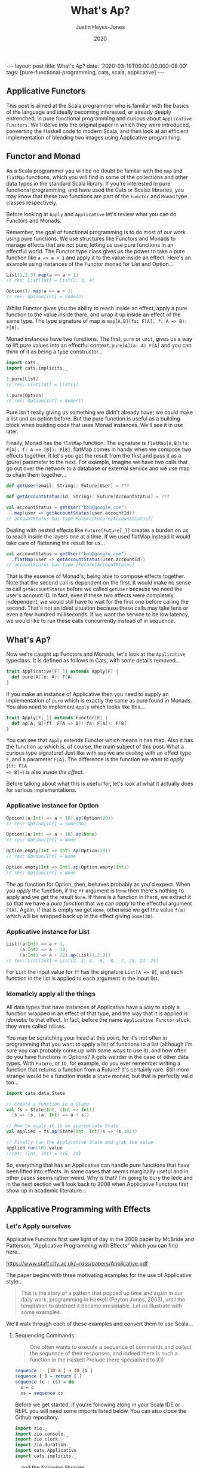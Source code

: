 #+TITLE: What's Ap?
#+AUTHOR: Justin Heyes-Jones
#+DATE: 2020
#+STARTUP: showall
#+OPTIONS: toc:nil
#+HTML_HTML5_FANCY:
#+CREATOR: <a href="https://www.gnu.org/software/emacs/">Emacs</a> 26.3 (<a href="http://orgmode.org">Org</a> mode 9.4)
#+BEGIN_EXPORT html
---
layout: post
title: What's Ap?
date: '2020-03-19T00:00:00.000-08:00'
tags: [pure-functional-programming, cats, scala, applicative]
---
#+END_EXPORT
** Applicative Functors
This post is aimed at the Scala programmer who is familiar with the basics of
the language and ideally becoming interested, or already deeply entrenched, in
pure functional programming and curious about ~Applicative Functors~. We'll
delve into the original paper in which they were introduced, converting the
Haskell code to modern Scala, and then look at an efficient implementation of
blending two images using Applicative progamming.
** Functor and Monad
As a Scala programmer you will be no doubt be familar with the ~map~ and
~flatMap~ functions, which you will find in some of the collections and other
data types in the standard Scala library. If you're interested in pure
functional programming, and have used the Cats or Scalaz libraries, you may know
that these two functions are part of the ~Functor~ and ~Monad~ type classes
respectively.

Before looking at ~Apply~ and ~Applicative~ let's review what you can do
Functors and Monads.

Remember, the goal of functional programming is to do most of our work using
pure functions. We use structures like Functors and Monads to manage effects
that are not pure; letting us use pure functions in an effectful world. The
Functor type class gives us the power to take a pure function like ~a => a + 1~
and apply it to the value inside an effect. Here's an example using instances of
the Functor monad for List and Option...

#+BEGIN_SRC scala
List(1,2,3).map(a => a + 1)
// res: List[Int] = List(2, 3, 4)

Option(1).map(a => a + 1)
// res: Option[Int] = Some(2)
#+END_SRC

Whilst Functor gives you the ability to reach inside an effect, apply a pure
function to the value inside there, and wrap it up inside an effect of the same
type. The type signature of map is ~map[A,B](fa: F[A], f: A => B): F[B]~.

Monad instances have two functions. The first, ~pure~ or ~unit~, gives us a way
to lift pure values into an effectful context. ~pure[A](a: A) F[A]~ and you can
think of it as being a type constructor...

#+BEGIN_SRC scala
import cats._
import cats.implicits._

1.pure[List]
// res: List[Int] = List(1)

1.pure[Option]
// res: Option[Int] = Some(1)
#+END_SRC

Pure isn't really giving us something we didn't already have; we could make a
list and an option before. But the pure function is useful as a building block
when building code that uses Monad instances. We'll see it in use later.

Finally, Monad has the ~flatMap~ function. The signature is ~flatMap[A,B](fa:
F[A], f: A => [B]): F[B]~. flatMap comes in handy when we compose two effects
together. It let's you get the result from the first and pass it as a (pure) parameter
to the next. For example, imagine we have two calls that go out over the network
to a database or external service and we use map to chain them together...

#+BEGIN_SRC scala
def getUser(email: String): Future[User] = ???

def getAccountStatus(id: String): Future[AccountStatus] = ???

val accountStatus = getUser("bob@google.com")
  .map(user => getAccountStatus(user.accountId))
// accountStatus has type Future[Future[AccountStatus]]
#+END_SRC

Dealing with nested effects like ~Future[Future[_]]~ creates a burden on us to
reach inside the layers one at a time. If we used flatMap instead it would take
care of flattening the result for us...

#+BEGIN_SRC scala
val accountStatus = getUser("bob@google.com")
  .flatMap(user => getAccountStatus(user.accountId))
// accountStatus has type [Future[AccountStatus]
#+END_SRC

That is the essence of Monad's; being able to compose effects together. Note
that the second call is dependent on the first. It would make no sense to call
~getAccountStatus~ before we called ~getUser~ because we need the user's account
ID. In fact, even if these two effects were completely independent, we would
still have to wait for the first one before calling the second. That's not an
ideal situation because these calls may take tens or even a few hundred
milliseconds. If we want the service to be low latency, we would like to run
these calls concurrently instead of in sequence.
** What's Ap?
Now we're caught up Functors and Monads, let's look at the ~Applicative~
typeclass. It is defined as follows in Cats, with some details removed...

#+BEGIN_SRC scala
trait Applicative[F[_]] extends Apply[F] {
  def pure[A](x: A): F[A]
}
#+END_SRC

If you make an instance of Applicative then you need to supply an implementation
of ~pure~ which is exactly the same as pure found in Monads. You also need to
implement ~Apply~ which looks like this...

#+BEGIN_SRC scala
trait Apply[F[_]] extends Functor[F] {
  def ap[A, B](ff: F[A => B])(fa: F[A]): F[B]
}
#+END_SRC

You can see that ~Apply~ extends Functor which means it has map. Also it has the
function ~ap~ which is, of course, the main subject of this post. What a curious
type signature! Just like with ~map~ we are dealing with an effect type ~F~, and
a parameter ~F[A]~. The difference is the function we want to /apply/ (~ff: F[A
=> B]=~) is also /inside the effect/.

Before talking about what this is useful for, let's look at what it actually
does for various implementations.

*** Applicative instance for Option

#+BEGIN_SRC scala
Option((a:Int) => a + 10).ap(Option(20))
// res: Option[Int] = Some(30)

Option((a:Int) => a + 10).ap(None)
// res: Option[Int] = None

Option.empty[Int => Int].ap(Option(20))
// res: Option[Int] = None

Option.empty[Int => Int].ap(Option.empty[Int])
// res: Option[Int] = None
#+END_SRC

The ap function for Option, then, behaves probably as you'd expect. When you
/apply/ the function, if the ~ff~ argument is ~None~ then there's nothing to
apply and we get the result ~None~. If there is a function in there, we extract
it so that we have a /pure function/ that we can /apply/ to the effectful
argument ~F[A]~. Again, if that is empty we get ~None~, otherwise we get the
value ~f(a)~ which will be wrapped back up in the effect giving ~Some(30)~.

*** Applicative instance for List

#+BEGIN_SRC scala
List((a:Int) => a + 1,
     (a:Int) => a - 10,
     (a:Int) => a + 22).ap(List(1,2,3))
// res: List[Int] = List(2, 3, 4, -9, -8, -7, 23, 24, 25)
#+END_SRC

For ~List~ the input value for ~ff~ has the signature ~List[A => B]~, and each
function in the list is applied to each argument in the input list.

*** Idomaticly apply all the things
All data types that have instances of Applicative have a way to apply a
function wrapped in an effect of that type, and the way that it is applied is
/idomatic/ to that effect. In fact, before the name ~Applicative Functor~ stuck,
they were called ~Idioms~.

You may be scratching your head at this point, for it's not often in programming
that you want to apply a list of functions to a list (although I'm sure you can
probably come up with some ways to use it), and how often do you have functions
in Options? It gets weirder in the case of other data types. With ~Future~, or
~IO~, for example, do you ever remember writing a function that returns a
function from a Future? It's certainly rare. Still more strange would be a
function inside a ~State~ monad, but that is perfectly valid too...

#+BEGIN_SRC scala
import cats.data.State

// Create a function in a State
val fs = State[Int, (Int => Int)]
  (s => (s, (a: Int) => a + s))

// Now to apply it to an appropriate State
val applied = fs.ap(State[Int, Int](s => (s,10)))

// Finally run the Applicative State and grab the value
applied.run(10).value
//res: (Int, Int) = (10, 20)
#+END_SRC

So, everything that has an Applicative can handle pure functions that have been
lifted into effects. In some cases that seems marginally useful and in other
cases seems rather weird. Why is that? I'm going to bury the lede and in the
next section we'll look back to 2008 when Applicative Functors first show up in
academic literature...

** Applicative Programming with Effects

*** Let's Apply ourselves
Applicative Functors first saw light of day in the 2008 paper by McBride and
Patterson, "Applicative Programming with Effects" which you can find here...

[[https://www.staff.city.ac.uk/~ross/papers/Applicative.pdf]]

The paper begins with three motivating examples for the use of Applicative style...

#+BEGIN_QUOTE
This is the story of a pattern that popped up time and again in our daily work,
programming in Haskell (Peyton Jones, 2003), until the temptation to abstract it
became irresistable. Let us illustrate with some examples.
#+END_QUOTE

We'll walk through each of these examples and convert them to use Scala...

**** Sequencing Commands
#+BEGIN_QUOTE
One often wants to execute a sequence of commands and
collect the sequence of their responses, and indeed there is such a function in the
Haskell Prelude (here specialised to IO)
#+END_QUOTE
#+BEGIN_SRC haskell
sequence :: [IO a ] → IO [a ]
sequence [ ] = return [ ]
sequence (c : cs) = do
  x ← c
  xs ← sequence cs
#+END_SRC

Before we get started, if you're following along in your Scala IDE or REPL you
will need some imports listed below. You can also clone the Github repository.

#+BEGIN_SRC scala
import zio._
import zio.console._
import zio.clock._
import zio.duration._
import cats.Applicative
import cats.implicits._
#+END_SRC

... and the following libraries ...

#+BEGIN_SRC scala
libraryDependencies ++= Seq(
 "org.typelevel" %% "cats-core" % "2.1.1",
 "dev.zio" %% "zio" % "1.0.0-RC18")
#+END_SRC

I am using ZIO in place of Haskell's IO Monad, and bringing in Cats to use its
Applicative.

Converting the sequence function from Haskell to Scala...

#+BEGIN_SRC scala
  def monadicSequence[Z,E,A](ios: List[ZIO[Z, E, A]]): ZIO[Z, E, List[A]] = {
    ios match {
      case Nil =>
        zioApplicative.pure(List.empty[A])
      case c :: cs =>
        for (
          x <- c;
          xs <- monadicSequence(cs)
        ) yield (x +: xs)
    }
  }
#+END_SRC

If you're not familiar with ~ZIO~ you can think of it as a replacement for the standard library
Scala ~Future~, but it has better performance and a lot more features. It is
also not eagerly evaluated like Future. To explain, when you create a future it runs
immediately and you cannot run it again. You can create a ZIO and run it when
you decide to and as many times as you want.

To demonstrate this sequence running let's write an implementation of a silly
algorithm called Sleep Sort. Sleep Sort works by waiting an amount of time based
on the value of the number. Emitting the numbers in this way sorts them
(assuming your scheduler is accurate enough). Let's be clear, this is a stupid
way to sort numbers, but it's handy as a way to illustrate our ~monadicSequence~
function.

#+BEGIN_SRC scala
def delayedPrintNumber(s: Int): ZIO[Console with Clock,String,Int] = {
    putStrLn(s"Preparing to say number in $s seconds") *>
    putStrLn(s"$s").delay(s.seconds) *>
    ZIO.succeed(s)
}
val ios1 = List(6,5,2,1,3,8,4,7).map(delayedPrintNumber)
// ios1: List[ZIO[Console with Clock,String,Int]]
#+END_SRC

The function creates an IO effect, which when run will immediately print a
message and then wait ~s~ seconds before printing the number. We map the
function across a list of numbers to generate a list of IO effects, which we can
then run.

You may be surprised that this does not work. Instead of running all the effects
at once and printing them out in order it just executes the first IO (wait 6
seconds), then the second (wait 5 seconds).

#+BEGIN_SRC
Monadic version

Preparing to say number in 6 seconds
6
Preparing to say number in 5 seconds
5
// ... and so on for a while
#+END_SRC

If you were not surprised maybe you're ahead of me, and know that our
~monadicSequence~ function cannot possibly run all the effects at once by virtue
of it being monadic in the first place.

That ~for~ comprehension is really hiding that we are calling flatMap on each
successive IO, and flatMap sequences things together. You must wait for the
result of the first effect before you can evaluate the second. So whilst the
first implementation of ~sequence~ in the paper will absolutely work, it will
not let us implement our sleep sort, nor let us parallelize the IO's in general.

Anyway let's get back to the paper, at this point the authors observe...

#+BEGIN_QUOTE
In the (c : cs) case, we collect the values of some effectful computations, which we
then use as the arguments to a pure function (:). We could avoid the need for names
to wire these values through to their point of usage if we had a kind of ‘effectful
application’.
#+END_QUOTE

By effectful application they are talking about the ~ap~ function, and they go
on to say that it lives in the Haskell Monad library. Given that function they
rewrite the ~sequence~ function as follows...

#+BEGIN_SRC haskell
sequence :: [IO a ] → IO [a ]
sequence [ ] = return [ ]
sequence (c : cs) = return (:) ‘ap‘ c ‘ap‘ sequence cs
#+END_SRC

#+BEGIN_QUOTE
Except for the noise of the returns and aps, this definition is in a fairly standard
applicative style, even though effects are present.
#+END_QUOTE

Note that the ~ap~ they are using here is in the Monad library, and implemented
using flatMap, so it will not yet allow our sleep sort to work. However, I've
implemented an Applicative instance for ZIO which does not have that
limitation...

#+BEGIN_SRC scala
implicit def zioApplicative[Z,E] = new Applicative[ZIO[Z,E,?]] {
    def pure[A](x: A) = ZIO.succeed(x)
    def ap[A, B](ff: ZIO[Z,E,A => B])(fa: ZIO[Z,E,A]) = {
      map2(ff, fa){
        (f,a) =>
          f(a)
      }
    }
    override def map2[A, B, C](fa: ZIO[Z,E,A], fb: ZIO[Z,E,B])(f: (A, B) => C) :
      ZIO[Z,E,C] = {
        fa.zipPar(fb).map{case (a,b) => f(a,b)}
    }
  }
#+END_SRC

It's not important to understand all the details here, all you need understand
is we now have an ~ap~ that we can apply to ZIO effects that is truly parallel,
so if you're not interested then skip to the next paragraph.

#+BEGIN_aside
The ~pure~ function is straightforward, it just wraps a pure value in a
succeeded ZIO. The ~ap~ function is more interesting. Whilst it's not obvious
how you would implemented ap in for ZIO, it is really easy to implement ~map2~.
~map2~ comes in handy because it lets you take the results of two effects and
pass them to a pure function. The function has the signature ~f: (A, B) => C~.
We use the ZIO function ~zipPar~ to execute the two effects _in parallel_, and
if both ~fa~ and ~fb~ yield values then they are mapped with the pure function
giving us a ZIO with the final result inside. Happily, you can implement ap in
terms of map2, so that solves our problem.
#+END_aside

Here's the conversion of the applicative version of ~sequence~ to Scala...

#+BEGIN_SRC scala
def applicativeSequence[Z,E,A](ios: List[ZIO[Z, E, A]]): ZIO[Z, E, List[A]] = {
    ios match {
      case Nil =>
        ZIO.succeed(List.empty[A])
      case c :: cs =>
        val ff: ZIO[Z,E, A => (List[A] => List[A])] =
          zioApplicative.pure(((a: A) => (listA: List[A]) => a +: listA))
        val p1 = ff.ap(c)
        p1.ap(applicativeSequence(cs))
    }
  }
#+END_SRC

It's a little bit noisier than the Haskell code, but most of that is having to
be more verbose about the types to keep the type checker happy. In fact the
parts of each implementation match up together.

Now we can run that and you will see that the effects are now parellelised and
our sleep sort works!

#+BEGIN_SRC
Applicative version

Preparing to say number in 6 seconds
Preparing to say number in 2 seconds
Preparing to say number in 1 seconds
Preparing to say number in 3 seconds
Preparing to say number in 8 seconds
Preparing to say number in 4 seconds
Preparing to say number in 7 seconds
Preparing to say number in 5 seconds
1
2
3
4
5
6
7
8
#+END_SRC

Note that the point the authors were making here was just to show that the
~sequence~ function is a pattern that came up often, that could be more
succinctly expressed with ~ap~. Showing that it also enables our effects to run
in parallel, given the correct implementation, was just to show one of the
benefits of avoiding Monad when effects are not dependent on each other.

**** Matrix Transposition
The second example in the paper is that of Matrix transposition, which takes a
matrix and flips it along a diagonal. For example...

#+BEGIN_SRC
Original matrix
 1  2  3  4  5
 6  7  8  9 10
11 12 13 14 15

Transposed matrix
 1  6 11
 2  7 12
 3  8 13
 4  9 14
 5 10 15
#+END_SRC

In Haskell, we first see this implememtation of transpose...

#+BEGIN_SRC haskell
transpose :: [[a ]] → [[a ]]
transpose [ ] = repeat [ ]
transpose (xs : xss) = zipWith (:) xs (transpose xss)

repeat :: a → [a ]
repeat x = x : repeat x
#+END_SRC

Let's translate this to Scala. The algorithm works by taking each row in turn
and /zipping/ it with each subsequent row.

First we need to be careful about the function ~repeat~ which returns an
infinite number of whatever x is. This is used in the transpose for the last row
of the matrix where we want a number of empty lists to finish our recursion but
we don't know how many, so we want to just keep taking them. Since Haskell is by
default lazily evaluated this will work fine. In Scala as soon as we evaluate
repeat we will run into an infinite loop. That's easily fixed by switching to
~LazyList~ which is part of the standard library. (Before Scala 2.13 it was
called Stream).

#+BEGIN_SRC scala
def repeat[A](a: A): LazyList[A] = a #:: repeat(a)
#+END_SRC

The function ~zipWith~ has the following type signature...

#+BEGIN_SRC haskell
zipWith :: (a -> b -> c) -> [a] -> [b] -> [c]
#+END_SRC

In other words it takes two lists and a pure function of two arguments, and
creates a new list by applying the function to each element. It will stop once
it runs out of elements in one of the lists. Here's the Scala version.

#+BEGIN_SRC scala
def zipWith[A, B, C](as: LazyList[A], bs: LazyList[B])(
      f: (A, B) => C): LazyList[C] = {
    as.zip(bs).map { case (a, b) => f(a, b) }
  }
#+END_SRC

With the pieces in place I can now implement the transpose as follows...

#+BEGIN_SRC scala
def transpose[A](matrix: LazyList[LazyList[A]]): LazyList[LazyList[A]] = {
  matrix match {
    case LazyList() => repeat(LazyList.empty)
    case xs #:: xss =>
      zipWith(xs, transpose(xss)) {
        case (a, as) =>
          a +: as
      }
  }
}
#+END_SRC

The next step in the paper is to make this look a bit more /applicative/ by
using a combination of ~repeat~ and ~zapp~...

#+BEGIN_SRC haskell
zapp :: [a → b ] → [a ] → [b ]
zapp (f : fs) (x : xs) = f x : zapp fs xs
zapp = [ ]

transpose :: [[a ]] → [[a ]]
transpose [ ] = repeat [ ]
transpose (xs : xss) = repeat (:) ‘zapp‘ xs ‘zapp‘ transpose xss
#+END_SRC

#+BEGIN_QUOTE
Except for the noise of the repeats and zapps, this definition is in a fairly standard
applicative style, even though we are working with vectors.
#+END_QUOTE

**** Evaluating Expressions
The third example of applicative style is an expression evaluator that can add
numbers, both literals and numbers bound to strings and stored in an environment.

#+BEGIN_QUOTE
When implementing an evaluator for a language of expressions, it is customary to
pass around an environment, giving values to the free variables.
#+END_QUOTE

The Haskell code looks like this...

#+BEGIN_SRC haskell
data Exp v = Var v
  | Val Int
  | Add (Exp v) (Exp v)

eval :: Exp v → Env v → Int
eval (Var x ) γ = fetch x γ
eval (Val i) γ = i
eval (Add p q) γ = eval p γ + eval q γ
#+END_SRC

Converting to Scala is straightforward...

#+BEGIN_SRC scala
sealed trait Exp
case class Val(value: Int) extends Exp
case class Add(left: Exp, right: Exp) extends Exp
case class Var(key: String) extends Exp

case class Env[K](kv: Map[K,Int])

def fetch(key: String)(env: Env[String]) : Int =
  env.kv.getOrElse(key, 0)

def eval(exp: Exp, env: Env[String]) : Int = {
  exp match {
    case Val(value) => value
    case Var(key) => fetch(key)(env)
    case Add(left, right) =>
      eval(left, env) + eval(right, env)
  }
}
#+END_SRC

Here I've made the environment a simple key value store, and, to avoid
complicating the example with error handling, if a variable is not present in
the environment I just default to returning zero.

Following the pattern of the previous two examples, the authors then pull some
magic to make the applicative pattern more noticable...

#+BEGIN_QUOTE
We can eliminate the clutter of the explicitly threaded environment with a little
help from some very old friends, designed for this purpose
#+END_QUOTE

#+BEGIN_SRC haskell
eval :: Exp v → Env v → Int
eval (Var x ) = fetch x
eval (Val i) = K i
eval (Add p q) = K (+) ‘S‘ eval p ‘S‘ eval q

where
K :: a → env → a
K x γ = x

S :: (env → a → b) → (env → a) → (env → b)
S ef es γ = (ef γ) (es γ)
#+END_SRC

So this all looks a bit cryptic. Who are the old friends? Well, if you look at
the type signature of ~K~ it is actually the ~pure~ function, and ~S~
is the ~ap~ function. This is in fact what we'd call the ~Reader~ Monad in
Scala.

By old friends, the authors are referring to the [[https://en.wikipedia.org/wiki/SKI_combinator_calculus][SKI Combinator Calculus]].

Let's reimplement in Scala using the ~Reader~.

#+BEGIN_SRC scala
def fetchR(key: String) = Reader[Map[String,Int], Int](env => env.getOrElse(key, 0))
def pureR(value: Int) = Reader[Map[String,Int], Int](env => value)

def evalR(exp: Exp): Reader[Map[String,Int], Int] = {
  exp match {
    case Val(value) => pureR(value)
    case Var(key) => fetchR(key)
    case Add(left, right) =>
      val f = Reader((env:Map[String,Int]) =>
        (a:Int) => (b:Int) => a + b)
      val leftEval = evalR(left).ap(f)
      evalR(right).ap(leftEval)
  }
}
#+END_SRC

And take it for a test drive...

#+BEGIN_SRC scala
val env1 = Env(Map("x" -> 3, "y" -> 10))
val exp1 = Add(Val(10), Add(Var("x"), Var("y")))

println(s"Eval : ${eval(exp1, env1)}")
// Eval : 23
#+END_SRC

*** The Applicative Type class
To summarize, we've seen three different effects used in applicative style; IO
(or ZIO), List and Reader. Now you can see why it makes sense to be able to
apply a function that is wrapped in these effects. What we needed, and got with
~ap~, is a way to lift a pure function so we can apply it to a chain of effects
of the same effect type.

Next in the paper the authors describe the laws which an instance of the
Applicative type class must adhere to, which is out of scope for this post but
is put succinctly in English as follows...

#+BEGIN_QUOTE
The idea is that pure embeds pure computations into the pure fragment of an
effectful world—the resulting computations may thus be shunted around freely, as
long as the order of the genuinely effectful computations is preserved.
#+END_QUOTE

For more detail on the applicative laws check out chapter 12, section 5 of [[https://livebook.manning.com/book/functional-programming-in-scala/chapter-12/80][The Red Book]]

Next we are show that /Applicatives are all Functors/ (hence the name
Applicative Functors), because you can implement the map operation as follows...

#+BEGIN_SRC scala
// Declare map in terms of pure and ap
def map[A,B,F[_]: Applicative](fa: F[A], f: A => B): F[B] = {
  Applicative[F].pure(f).ap(fa)
}

// Map a function over a list
map(List(1,2,3,4,5), (a:Int) => a + 1)
// res: List[Int] = List(2, 3, 4, 5, 6)
#+END_SRC

Note that you don't have to do this with Cats instances because all
Applicatives have their Functor instance taken care of too.

The paper then notes that all uses of Applicatives follow this pattern of
lifting a pure function and applying it to a chain of effects, and suggests a
new syntax for shifting into the /Idiom/ of the applicative functor. The syntax
is a special pair of brackets...

#+BEGIN_SRC haskell
[[ ff f1 f2 f3 ... fn ]]
#+END_SRC

Although this has not been widely adopted in either Haskell or Scala as far as I
can tell, you can try it yourself using this delightfully named (and
implemented) Scala library: [[https://github.com/sammthomson/IdiomEars][Idiom Ears]]. This will let you closely match the
syntax from the paper; for example...

#+BEGIN_SRC scala
val f = (a: Int) => (b: Int) => a * b
⊏| (f) (List(1, 2)) (List(3, 4)) |⊐
// List(3, 4, 6, 8)

// Which is equivalent to
Applicative[List].pure(f).ap(List(1,2)).ap(List(3,4))
#+END_SRC

If you do fall in love with the idiom brackets of McBride and Patterson then
knock yourself out, but you may have to invest some time bringing the project
back to life as it has suffered some bitrot since 2016. There is a demo of
IdiomEars in the Github repository accompanying this post, but I simply copied
the code into my project rather than spend time updating it.

*** Moving right along to Traverse
#+BEGIN_QUOTE
Have you noticed that sequence and transpose now look rather alike? The details
that distinguish the two programs are inferred by the compiler from their types.
Both are instances of the applicative distributor for lists.
#+END_QUOTE

At this point in the paper we have seen the birth of the Applicative type class
which encapsulates the ~ap~ and ~pure~ functions needed to implement the
patterns above. Next the authors describe another new type class, ~Traverse~,
which lets us generalize the pattern further...

#+BEGIN_SRC haskell
dist :: Applicative f ⇒ [f a ] → f [a ]
dist [ ] = ⊏| [ ] |⊐
dist (v : vs) = ⊏| (:) v (dist vs) |⊐
#+END_SRC

Note that I'm using the unicode from Idiom Ears to replace the fancy brackets
from the paper which I cannot reproduce here, but you get the idea. Let's
rewrite in Scala...

#+BEGIN_SRC scala
// applicative distributor for lists
def dist[A, F[_]](fs: List[F[A]])(implicit app: Applicative[F]): F[List[A]] = {
  fs match {
    case Nil =>
      app.pure(List.empty[A])
    case c :: cs =>
      val w1 = app.pure((a: A) => (listA: List[A]) => a +: listA)
      val w2 = w1.ap(c)
      w2.ap(dist(cs))
  }
}

// dist a list of options
println(dist(List(Option(10), Option(10), Option(3), Option(4))))
// Some(List(10, 10, 3, 4))

// Note that we have short circuiting
println(dist(List(None, Option(10), Option(3), Option(4))))
// None
#+END_SRC

Note that this short-circuits. We fail as soon as a single ~None~ shows up. Why?
It's because although applicative allows us to avoid the enforced sequencing of
Monad's flatMap, many types have instances of ~ap~ implemented in terms of
flatMap anyway, because that matches the expectation of users for that type.

We could override the Cats instance for Option with our own. What we do instead
is create Applicative versions of type classes. For example, our monadic friend
Either (which represents an error or a success value) has an applicative
alter-ego ~Validated~. Rather than short-circuit on failure, Validated allows us
to acculate errors so we can provide valuable feeback ot the caller. That is one
of the super-powers of Applicatives!

#+BEGIN_SRC scala
val someValidateds: List[Validated[NonEmptyList[String],Int]] =
  (List("Had some error".invalidNel, 10.valid, "Another error".invalidNel, 4.valid))

// Try the same with Validated that has an Applicative instance
println("Validated failure example: " + dist(someValidateds))
// Validated failure example: Invalid(NonEmptyList(Had some error, Another error))
#+END_SRC

Just by changing data types we have completely changed the behaviour from
short-circuiting to being able to //accumulate the errors/. Just imagine that these
are expensive computations or slow network calls, and you can see how avoiding
sequencing can really save us in computing costs, and thereby save us money.
Furthermore we can improve user experience. We can validate a whole form from
the user at once and send all the corrections needed rather than necessitate a
painful back and forth until the whole form is valid.

Anyway enough real world talk let's get back to ~dist~.

#+BEGIN_QUOTE
Distribution is often used together with ‘map’.
#+END_QUOTE

Fair enough. The ~dist~ function we developed above would be enhanced in
usefullness if it could map a list of pure values into some effect type first.
Let's take a look at a poor way to implement that...

#+BEGIN_SRC haskell
flakyMap :: (a → Maybe b) → [a ] → Maybe [b ]
flakyMap f ss = dist (fmap f ss)
#+END_SRC

We can translate pretty much directly to Scala...

#+BEGIN_SRC scala
def flakyMap[A,B](f: A => Option[B], as: List[A]): Option[List[B]] = {
  dist(as.map(f))
}

println("Flakymap success: " + flakyMap((n: Int) => Option(n * 2), List(1,2,3)))
// Flakymap success: Some(List(2, 4, 6))
println("Flakymap failure: " + flakyMap((n: Int) => if(n%2==1) Some(n) else None, List(1,2,3)))
// Flakymap failure: None
#+END_SRC

That's clearly useful, and it works, but it's flaky because we have to process
the list twice. First we map over the list to transform it, then we do it again
with the dist function. How about we do both at once? That's ~Traverse~...

#+BEGIN_SRC haskell
traverse :: Applicative f ⇒ (a → f b) → [a ] → f [b ]
traverse f [ ] = ⊏| [ ] |⊐
traverse f (x : xs) = ⊏| (:) (f x ) (traverse f xs) |⊐
#+END_SRC

And a Scala version...

#+BEGIN_SRC scala
def listTraverse[A, B, F[_]](f: A => F[B], fs: List[A])
     (implicit app: Applicative[F]): F[List[B]] = {
  fs match {
    case Nil =>
      app.pure(List.empty[B])
    case c :: cs =>
      val w1 = app.pure((b: B) => (listB: List[B]) => b +: listB)
      val w2 = w1.ap(f(c))
      w2.ap(listTraverse(f, cs))
  }
}
// Output is the same as flakyMap
#+END_SRC

By providing the identity function for ~f~ we get the ~sequence~ function back
in terms of traverse...

#+BEGIN_SRC scala
def sequence[A, F[_]](fs: List[F[A]])
    (implicit app: Applicative[F]): F[List[A]] = {
  listTraverse((fa: F[A]) => fa, fs)
}
#+END_SRC

Finally we get to the Traverse type class, which gives us an interface to write
traverse for two effect types rather than just List and another effect. We have
two functions, traverse and dist, which are represented in Scala today as
traverse and sequence.

#+BEGIN_SRC haskell
class Traversable t where
traverse :: Applicative f ⇒ (a → f b) → t a → f (t b)
dist :: Applicative f ⇒ t (f a) → f (t a)
dist = traverse id
#+END_SRC

There's no need to show the Scala because we can reply on the implementations in
the Cats library, but the instance implementations for list are as above. In the
paper we see that you can also traverse more complex structures such as a
tree...

#+BEGIN_SRC scala
sealed trait Tree[+A]
case object Leaf extends Tree[Nothing]
case class Node[A](left: Tree[A], a: A, right: Tree[A]) extends Tree[A]

def treeTraverse[A, B, F[_]](f: A => F[B], fs: Tree[A])
                (implicit app: Applicative[F]): F[Tree[B]] = {
  fs match {
    case Leaf =>
      app.pure(Leaf)
    case Node(left, a, right) =>
      val w1 = app.pure((l: Tree[B]) =>
        (v: B) =>
        (r: Tree[B]) => Node(l,v,r))
      val w2 = w1.ap(treeTraverse(f,left))
      val w3 = w2.ap(f(a))
      w3.ap(treeTraverse(f,right))
  }
}

val tree1 = Node(Leaf, 10, Node(Leaf, 5, Node(Leaf, 10, Leaf)))
println("treeTraverse: " + treeTraverse((n: Int) => Option(n + 1), tree1))
// treeTraverse: Some(Node(Leaf,11,Node(Leaf,6,Node(Leaf,11,Leaf))))
#+END_SRC

Note that in your own code you would usually lean on the Traverse type class and
override some methods to provide your own implementations.

Another thing to highlight the expressive power of traverse is that we can use
it to do a ~map~ just like a ~~Functor~ by using the Id (identity) Monad as our
effect type. The Id monad simply wraps a pure value and has no other effect, so
we can use it to use traverse as a functor as follows...

#+BEGIN_SRC scala
@ List[Int](1,2,3).traverse((a: Int) => (1 + a): Id[Int])
// Id[List[Int]] = List(2, 3, 4)
#+END_SRC

*** Monoids are phantom Applicative functors
This section of the paper, part four if you are reading along, has an intriguing
title. Whilst short, there is a lot of information in a small space on how we
can use Monoids, Applicatives and Traverse to do some cool things. I will go
much slower than the paper as some of the concepts take some time to get your
head around.

Monoids are a type class that provides an interface to join things together such
as appending strings or adding numbers. In addition they give us a way to
represent a zero value for the data type, which will be useful in a moment. If
you want to dig into Monoids in more detail I have written a couple of posts on
the subject...

[[http://justinhj.github.io/2019/06/10/monoids-for-production.html][Monoids for Production [2019]​]]
[[https://medium.com/yoppworks-reactive-systems/persistent-entities-with-monoids-a44212a157fb][Persistent Entities with Monoids [2020]​]]

**** Every Applicative is a Monoid
It's possible to implement a Monoid instance that works for any Applicative. In
Scala it looks like this...

#+BEGIN_SRC scala
implicit def appMonoid[A: Monoid, F[_]: Applicative] = new Monoid[F[A]] {
  def empty: F[A] = Applicative[F].pure((Monoid[A].empty))
  def combine(x: F[A], y: F[A]): F[A] =
    Applicative[F].map2(x,y)(Monoid[A].combine)
}
#+END_SRC

What does this give us? We can join Applicative Effects togther, and when we do
so they are joined in the =idiom= of the effect type. So for example when
combining a list with its default Monoid instance it will simply append the
lists like this...

#+BEGIN_SRC scala
List(1,2,3) |+| List(4,5,6)
// res: List[Int] = List(1, 2, 3, 4, 5, 6)
#+END_SRC

But if instead we bring into scope a monoid for List we get the applicative
application instead...

#+BEGIN_SRC scala
implicit val m = appMonoid[Int, List]
List(1,2,3) |+| List(4,5,6)
// res: List[Int] = List(5, 6, 7, 6, 7, 8, 7, 8, 9)
#+END_SRC

**** Every Monoid is an Applicative?
It does not work the other way around, but some types with Monoid instances can
use those instances in their Applicative implementation. For example =Tuple2= in
the Cats library does just that. The actual implementation is split into two
because of the way the Cats class hierarchy is organized, so here's a simplified
version so you can see what's going on...

#+BEGIN_SRC scala
implicit def appTuple2[X: Monoid] = new Applicative[Tuple2[X,?]] {
  def pure[A](a: A): (X, A) = (Monoid[X].empty, a)

  def ap[A, B](ff: (X, A => B))(fa: (X, A)): (X, B) = {
    (ff._1.combine(fa._1),
     ff._2(fa._2))
  }
}
#+END_SRC






**** Const

#+BEGIN_SRC haskell
newtype Accy o a = Acc{acc :: o }
#+END_SRC

In Scala this is...

#+BEGIN_SRC scala
def const[A, B](a: A)(b: => B): A = a
#+END_SRC

Const, or Accy, is a strange looking data type that takes two type parameters,
and in fact takes two values, but we can only every recover the first. This is
why the second parameter is called a ~phantom~.

We can create a Const with any crazy type we want for the ~B~ parameter...

#+BEGIN_SRC scala
@ Const[Int, com.oracle.webservices.internal.api.message.MessageContext](12).getConst
res10: Int = 12
#+END_SRC

So what use is Const? If you create an Applicative Functor for Const

#+BEGIN_SRC haskell
instance Monoid o ⇒ Applicative (Accy o) where
pure = Acc ∅
Acc o1 ~ Acc o2 = Acc (o1 ⊕ o2)
#+END_SRC

